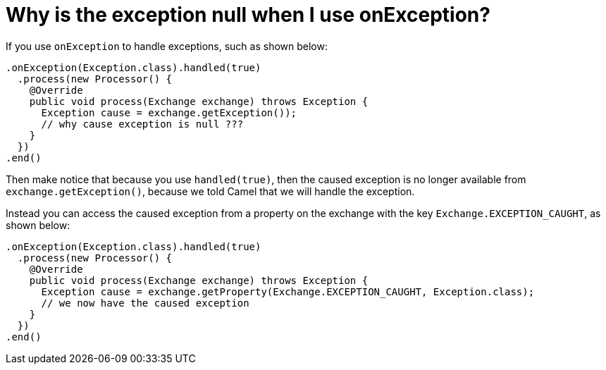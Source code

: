 [[WhyistheexceptionnullwhenIuseonException-WhyistheexceptionnullwhenIuseonException]]
= Why is the exception null when I use onException?

If you use `onException` to handle exceptions, such as shown below:

[source,java]
----
.onException(Exception.class).handled(true)
  .process(new Processor() {
    @Override
    public void process(Exchange exchange) throws Exception {
      Exception cause = exchange.getException());
      // why cause exception is null ???
    }
  })
.end()
----

Then make notice that because you use `handled(true)`, then the caused
exception is no longer available from `exchange.getException()`, because
we told Camel that we will handle the exception.

Instead you can access the caused exception from a property on the
exchange with the key `Exchange.EXCEPTION_CAUGHT`, as shown below:

[source,java]
----
.onException(Exception.class).handled(true)
  .process(new Processor() {
    @Override
    public void process(Exchange exchange) throws Exception {
      Exception cause = exchange.getProperty(Exchange.EXCEPTION_CAUGHT, Exception.class);
      // we now have the caused exception
    }
  })
.end()
----
